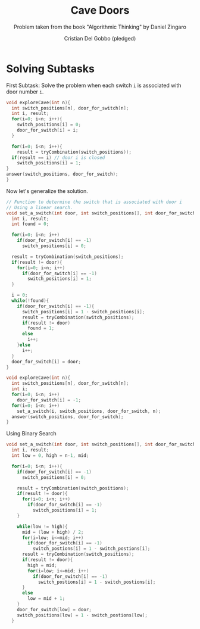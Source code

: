 #+TITLE: Cave Doors
#+AUTHOR: Cristian Del Gobbo (pledged)
#+SUBTITLE: Problem taken from the book "Algorithmic Thinking" by Daniel Zingaro
#+STARTUP: overview hideblocks indent
#+PROPERTY: header-args:C :main yes :includes <stdio.h> <stdlib.h> :results output :noweb yes

* Solving Subtasks
First Subtask: Solve the problem when each switch =i=
is associated with door number =i=.

#+name: sub_1
#+begin_src C
  void exploreCave(int n){
    int switch_positions[n], door_for_switch[n];
    int i, result;
    for(i=0; i<n; i++){
      switch_positions[i] = 0;
      door_for_switch[i] = i;
    }

    for(i=0; i<n; i++){
      result = tryCombination(switch_positions));
    if(result == i) // door i is closed
      switch_positions[i] = 1;
  }
  answer(switch_positions, door_for_switch);
  }

#+end_src

#+RESULTS: sub_1

Now let's generalize the solution.
#+name: sub_2
#+begin_src C
  // Function to determine the switch that is associated with door i
  // Using a linear search.
  void set_a_switch(int door, int switch_positions[], int door_for_switch[], int n){
    int i, result;
    int found = 0;

    for(i=0; i<n; i++)
      if(door_for_switch[i] == -1)
        switch_positions[i] = 0;

    result = tryCombination(switch_positions);
    if(result != door){
      for(i=0; i<n; i++)
        if(door_for_switch[i] == -1)
          switch_positions[i] = 1;
    }

    i = 0;
    while(!found){
      if(door_for_switch[i] == -1){
        switch_positions[i] = 1 - switch_positions[i];
        result = tryCombination(switch_positions);
        if(result != door)
          found = 1;
        else
          i++;
      }else
        i++;
    }
    door_for_switch[i] = door;
  }

  void exploreCave(int n){
    int switch_positions[n], door_for_switch[n];
    int i;
    for(i=0; i<n; i++)
      door_for_switch[i] = -1;
    for(i=0; i<n; i++)
      set_a_switch(i, switch_positions, door_for_switch, n);
    answer(switch_positions, door_for_switch);
  }

#+end_src

Using Binary Search
#+name: Binary_search
#+begin_src C
  void set_a_switch(int door, int switch_positions[], int door_for_switch[], int n){
    int i, result;
    int low = 0, high = n-1, mid;

    for(i=0; i<n; i++){
      if(door_for_switch[i] == -1)
        switch_positions[i] = 0;

      result = tryCombination(switch_positions);
      if(result != door){
        for(i=0; i<n; i++)
          if(door_for_switch[i] == -1)
            switch_positions[i] = 1;
      }

      while(low != high){
        mid = (low + high) / 2;
        for(i=low; i<=mid; i++)
          if(door_for_switch[i] == -1)
            switch_postions[i] = 1 - switch_postions[i];
        result = tryCombination(switch_positions);
        if(result != door){
          high = mid;
          for(i=low; i<=mid; i++)
            if(door_for_switch[i] == -1)
              switch_postions[i] = 1 - switch_postions[i];
        }
        else
          low = mid + 1;
      }
      door_for_switch[low] = door;
      switch_positions[low] = 1 - switch_postions[low];
    }

#+end_src

#+RESULTS: sub_2
